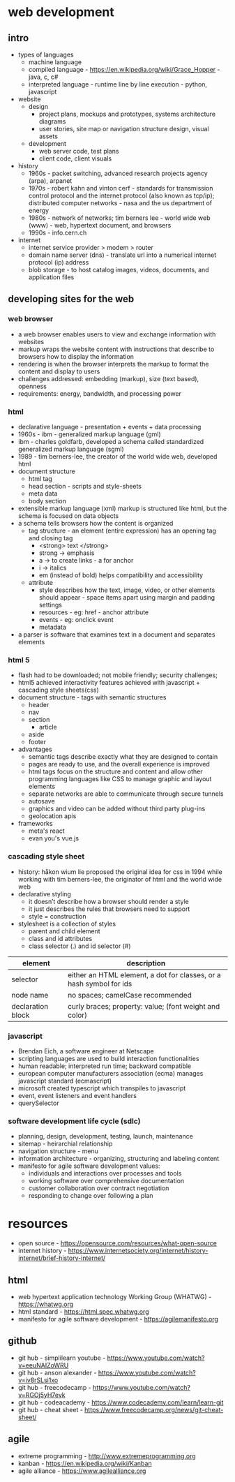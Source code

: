 * web development
** intro
- types of languages
  - machine language
  - compiled language - https://en.wikipedia.org/wiki/Grace_Hopper - java, c, c#
  - interpreted language - runtime line by line execution - python, javascript 
- website
  - design
    - project plans, mockups and prototypes, systems architecture diagrams 
    - user stories, site map or navigation structure design, visual assets
  - development
    - web server code, test plans
    - client code, client visuals 
- history
  - 1960s - packet switching, advanced research projects agency (arpa), arpanet
  - 1970s - robert kahn and vinton cerf - standards for transmission control protocol and the internet protocol (also known as tcp/ip); distributed computer networks - nasa and the us department of energy
  - 1980s - network of networks; tim berners lee - world wide web (www) - web, hypertext document, and browsers
  - 1990s - info.cern.ch 
- internet
  - internet service provider > modem > router
  - domain name server (dns) - translate url into a numerical internet protocol (ip) address
  - blob storage - to host catalog images, videos, documents, and application files
** developing sites for the web
*** web browser
- a web browser enables users to view and exchange information with websites    
- markup wraps the website content with instructions that describe to browsers how to display the information
- rendering is when the browser interprets the markup to format the content and display to users
- challenges addressed: embedding (markup), size (text based), openness 
- requirements: energy, bandwidth, and processing power
*** html
- declarative language - presentation + events + data processing 
- 1960s - ibm - generalized markup language (gml)
- ibm - charles goldfarb, developed a schema called standardized generalized markup language (sgml) 
- 1989 - tim berners-lee, the creator of the world wide web, developed html
- document structure
  - html tag
  - head section - scripts and style-sheets
  - meta data
  - body section
- extensible markup language (xml) markup is structured like html, but the schema is focused on data objects
- a schema tells browsers how the content is organized
  - tag structure - an element (entire expression) has an opening tag and closing tag
    - <strong> text </strong> 
    - strong -> emphasis
    - a -> to create links - a for anchor
    - i -> italics
    - em (instead of bold) helps compatibility and accessibility   
  - attribute
    - style describes how the text, image, video, or other elements should appear - space items apart using margin and padding settings
    - resources - eg: href - anchor attribute 
    - events - eg: onclick event 
    - metadata
- a parser is software that examines text in a document and separates elements
*** html 5
- flash had to be downloaded; not mobile friendly; security challenges; 
- html5 achieved interactivity features achieved with javascript + cascading style sheets(css) 
- document structure - tags with semantic structures
  - header
  - nav
  - section
    - article
  - aside
  - footer 
- advantages
  - semantic tags describe exactly what they are designed to contain
  - pages are ready to use, and the overall experience is improved
  - html tags focus on the structure and content and allow other programming languages like CSS to manage graphic and layout elements
  - separate networks are able to communicate through secure tunnels
  - autosave
  - graphics and video can be added without third party plug-ins
  - geolocation apis 
- frameworks
  - meta's react
  - evan you's vue.js
*** cascading style sheet
- history: håkon wium lie proposed the original idea for css in 1994 while working with tim berners-lee, the originator of html and the world wide web
- declarative styling
  - it doesn’t describe how a browser should render a style
  - it just describes the rules that browsers need to support 
  - style = construction 
- stylesheet is a collection of styles 
  - parent and child element 
  - class and id attributes
  - class selector (.)  and id selector (#)
|-------------------+---------------------------------------------------------------------|
| element           | description                                                         |
|-------------------+---------------------------------------------------------------------|
| selector          | either an HTML element, a dot for classes, or a hash symbol for ids |
| node name         | no spaces; camelCase recommended                                    |
| declaration block | curly braces; property: value; (font weight and color)              |
|-------------------+---------------------------------------------------------------------|
*** javascript 
- Brendan Eich, a software engineer at Netscape
- scripting languages are used to build interaction functionalities
- human readable; interpreted run time; backward compatible 
- european computer manufacturers association (ecma) manages javascript standard (ecmascript)
- microsoft created typescript which transpiles to javascript 
- event, event listeners and event handlers
- querySelector 
*** software development life cycle (sdlc)
- planning, design, development, testing, launch, maintenance 
- sitemap - heirarchial relationship 
- navigation structure - menu 
- information architecture - organizing, structuring and labeling content 
- manifesto for agile software development values:
  - individuals and interactions over processes and tools 
  - working software over comprehensive documentation 
  - customer collaboration over contract negotiation 
  - responding to change over following a plan




    
* resources
- open source - https://opensource.com/resources/what-open-source
- internet history - https://www.internetsociety.org/internet/history-internet/brief-history-internet/
** html 
- web hypertext application technology Working Group (WHATWG) - https://whatwg.org
- html standard - https://html.spec.whatwg.org
- manifesto for agile software development - https://agilemanifesto.org
** github
- git hub - simplilearn youtube - https://www.youtube.com/watch?v=eeuNAIZoWRU
- git hub - anson alexander - https://www.youtube.com/watch?v=iv8rSLsi1xo
- git hub - freecodecamp - https://www.youtube.com/watch?v=RGOj5yH7evk
- git hub - codeacademy - https://www.codecademy.com/learn/learn-git
- git hub - cheat sheet - https://www.freecodecamp.org/news/git-cheat-sheet/   
** agile
- extreme programming - http://www.extremeprogramming.org
- kanban - https://en.wikipedia.org/wiki/Kanban
- agile alliance - https://www.agilealliance.org 
